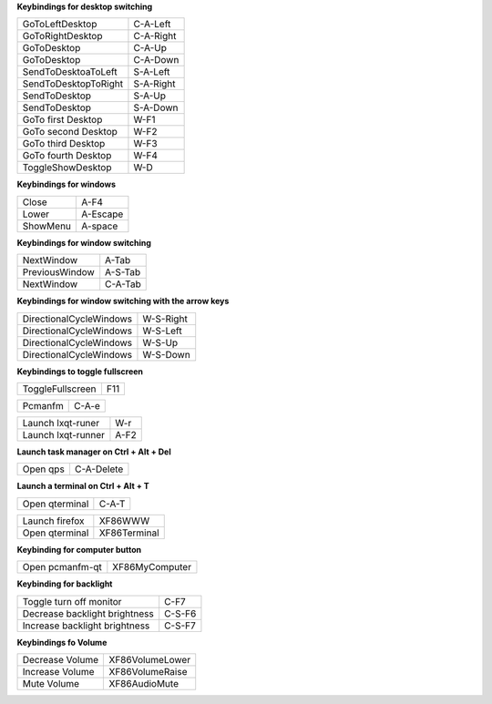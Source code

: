 
**Keybindings for desktop switching**

============================= ========================

GoToLeftDesktop               C-A-Left

GoToRightDesktop              C-A-Right

GoToDesktop                   C-A-Up

GoToDesktop                   C-A-Down

SendToDesktoaToLeft           S-A-Left

SendToDesktopToRight          S-A-Right

SendToDesktop                 S-A-Up

SendToDesktop                 S-A-Down

GoTo first Desktop            W-F1

GoTo second Desktop           W-F2

GoTo third Desktop            W-F3

GoTo fourth Desktop           W-F4

ToggleShowDesktop             W-D

============================= ========================

**Keybindings for windows**

============================= ========================

Close                         A-F4

Lower                         A-Escape

ShowMenu                      A-space

============================= ========================

**Keybindings for window switching**

============================= ========================

NextWindow                    A-Tab

PreviousWindow                A-S-Tab

NextWindow                    C-A-Tab

============================= ========================

**Keybindings for window switching with the arrow keys**

============================= ========================

DirectionalCycleWindows       W-S-Right

DirectionalCycleWindows       W-S-Left

DirectionalCycleWindows       W-S-Up

DirectionalCycleWindows       W-S-Down

============================= ========================


**Keybindings to toggle fullscreen**

============================= ========================

ToggleFullscreen              F11

============================= ========================


============================= ========================

Pcmanfm                       C-A-e

============================= ========================


============================= ========================

Launch lxqt-runer             W-r

Launch lxqt-runner            A-F2

============================= ========================

**Launch task manager on Ctrl + Alt + Del**

============================= ========================

Open qps                      C-A-Delete

============================= ========================

**Launch a terminal on Ctrl + Alt + T**

============================= ========================

Open qterminal                 C-A-T

============================= ========================

============================= ========================

Launch firefox                XF86WWW

Open qterminal                XF86Terminal

============================= ========================

**Keybinding for computer button**

============================= ========================

Open pcmanfm-qt               XF86MyComputer

============================= ========================

**Keybinding for backlight**

============================= ========================

Toggle turn off monitor       C-F7

Decrease backlight brightness C-S-F6

Increase backlight brightness C-S-F7

============================= ========================

**Keybindings fo Volume**

============================= =========================

Decrease Volume               XF86VolumeLower

Increase Volume               XF86VolumeRaise

Mute Volume                   XF86AudioMute

============================= =========================
